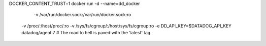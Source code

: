 DOCKER_CONTENT_TRUST=1 \
docker run -d --name=dd_docker \
	-v /var/run/docker.sock:/var/run/docker.sock:ro \
    -v /proc/:/host/proc/:ro \
    -v /sys/fs/cgroup/:/host/sys/fs/cgroup:ro \
    -e DD_API_KEY=$DATADOG_API_KEY \
    datadog/agent:7  # The road to hell is paved with the 'latest' tag.
